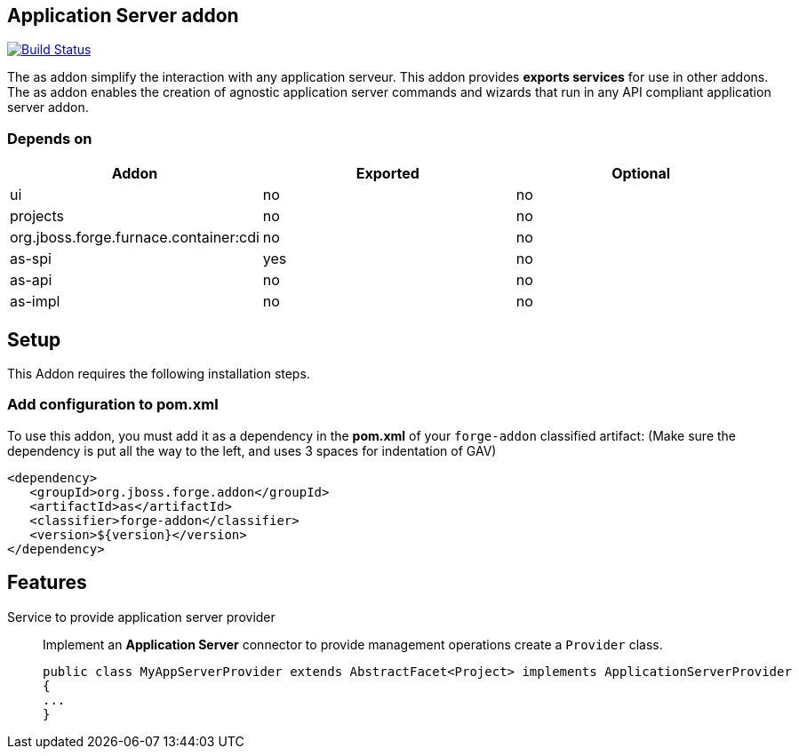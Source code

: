== Application Server addon
:idprefix: id_ 

image:https://travis-ci.org/forge/as-addon.svg?branch=master["Build Status", link="https://travis-ci.org/forge/as-addon"]

The as addon simplify the interaction with any application serveur.
This addon provides *exports services* for use in other addons. The as addon enables the creation of agnostic application server commands and wizards that run in any API compliant application server addon.

=== Depends on
[options="header"]
|===
|Addon |Exported |Optional

|ui
|no
|no

|projects
|no
|no

|org.jboss.forge.furnace.container:cdi
|no
|no

|as-spi
|yes
|no

|as-api
|no
|no

|as-impl
|no
|no


|===


== Setup
This Addon requires the following installation steps.

=== Add configuration to pom.xml 
To use this addon, you must add it as a dependency in the *pom.xml* of your `forge-addon` classified artifact:
(Make sure the dependency is put all the way to the left, and uses 3 spaces for indentation of GAV)
[source,xml]
----
<dependency>
   <groupId>org.jboss.forge.addon</groupId>
   <artifactId>as</artifactId>
   <classifier>forge-addon</classifier>
   <version>${version}</version>
</dependency>
----


== Features

Service to provide application server provider::
Implement an *Application Server* connector to provide management operations create a `Provider` class.

+
[source,java]
----
public class MyAppServerProvider extends AbstractFacet<Project> implements ApplicationServerProvider
{
...
}
----

 
